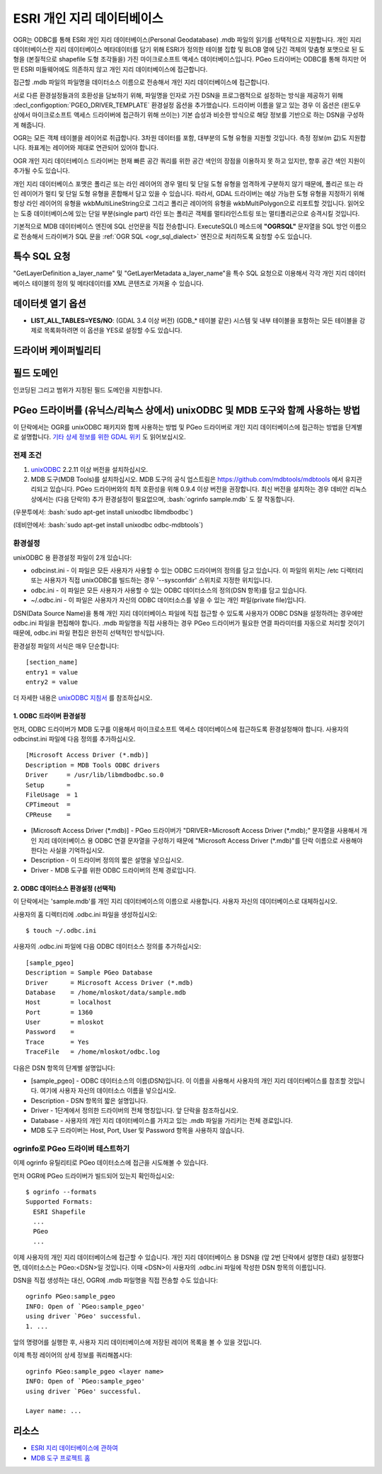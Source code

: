 .. _vector.pgeo:

ESRI 개인 지리 데이터베이스
=========================

.. shortname:: PGeo

.. build_dependencies:: ODBC 라이브러리

OGR는 ODBC를 통해 ESRI 개인 지리 데이터베이스(Personal Geodatabase) .mdb 파일의 읽기를 선택적으로 지원합니다. 개인 지리 데이터베이스란 지리 데이터베이스 메타데이터를 담기 위해 ESRI가 정의한 테이블 집합 및 BLOB 열에 담긴 객체의 맞춤형 포맷으로 된 도형을 (본질적으로 shapefile 도형 조각들을) 가진 마이크로소프트 액세스 데이터베이스입니다. PGeo 드라이버는 ODBC를 통해 하지만 어떤 ESRI 미들웨어에도 의존하지 않고 개인 지리 데이터베이스에 접근합니다.

접근할 .mdb 파일의 파일명을 데이터소스 이름으로 전송해서 개인 지리 데이터베이스에 접근합니다.

서로 다른 환경설정들과의 호환성을 담보하기 위해, 파일명을 인자로 가진 DSN을 프로그램적으로 설정하는 방식을 제공하기 위해 :decl_configoption:`PGEO_DRIVER_TEMPLATE` 환경설정 옵션을 추가했습니다. 드라이버 이름을 알고 있는 경우 이 옵션은 (윈도우 상에서 마이크로소프트 액세스 드라이버에 접근하기 위해 쓰이는) 기본 습성과 비슷한 방식으로 해당 정보를 기반으로 하는 DSN을 구성하게 해줍니다.

OGR는 모든 객체 테이블을 레이어로 취급합니다. 3차원 데이터를 포함, 대부분의 도형 유형을 지원할 것입니다. 측정 정보(m 값)도 지원합니다. 좌표계는 레이어와 제대로 연관되어 있어야 합니다.

OGR 개인 지리 데이터베이스 드라이버는 현재 빠른 공간 쿼리를 위한 공간 색인의 장점을 이용하지 못 하고 있지만, 향후 공간 색인 지원이 추가될 수도 있습니다.

개인 지리 데이터베이스 포맷은 폴리곤 또는 라인 레이어의 경우 멀티 및 단일 도형 유형을 엄격하게 구분하지 않기 때문에, 폴리곤 또는 라인 레이어가 멀티 및 단일 도형 유형을 혼합해서 담고 있을 수 있습니다. 따라서, GDAL 드라이버는 예상 가능한 도형 유형을 지정하기 위해 항상 라인 레이어의 유형을 wkbMultiLineString으로 그리고 폴리곤 레이어의 유형을 wkbMultiPolygon으로 리포트할 것입니다. 읽어오는 도중 데이터베이스에 있는 단일 부분(single part) 라인 또는 폴리곤 객체를 멀티라인스트링 또는 멀티폴리곤으로 승격시킬 것입니다.

기본적으로 MDB 데이터베이스 엔진에 SQL 선언문을 직접 전송합니다. ExecuteSQL() 메소드에 **"OGRSQL"** 문자열을 SQL 방언 이름으로 전송해서 드라이버가 SQL 문을 :ref:`OGR SQL <ogr_sql_dialect>` 엔진으로 처리하도록 요청할 수도 있습니다.

특수 SQL 요청
-------------

"GetLayerDefinition a_layer_name" 및 "GetLayerMetadata a_layer_name"을 특수 SQL 요청으로 이용해서 각각 개인 지리 데이터베이스 테이블의 정의 및 메타데이터를 XML 콘텐츠로 가져올 수 있습니다.

데이터셋 열기 옵션
--------------------

-  **LIST_ALL_TABLES=YES/NO**: (GDAL 3.4 이상 버전)
   (GDB_* 테이블 같은) 시스템 및 내부 테이블을 포함하는 모든 테이블을 강제로 목록화하려면 이 옵션을 YES로 설정할 수도 있습니다.

드라이버 케이퍼빌리티
-------------------

.. supports_georeferencing::


필드 도메인
-------------

.. versionadded:: 3.4

인코딩된 그리고 범위가 지정된 필드 도메인을 지원합니다.

PGeo 드라이버를 (유닉스/리눅스 상에서) unixODBC 및 MDB 도구와 함께 사용하는 방법
--------------------------------------------------------------------------------

이 단락에서는 OGR를 unixODBC 패키지와 함께 사용하는 방법 및 PGeo 드라이버로 개인 지리 데이터베이스에 접근하는 방법을 단계별로 설명합니다. `기타 상세 정보를 위한 GDAL 위키 <http://trac.osgeo.org/gdal/wiki/mdbtools>`_ 도 읽어보십시오.

전제 조건
~~~~~~~~~~~~~
.. role:: bash(code)
   :language: bash

#. `unixODBC <http://www.unixodbc.org>`_ 2.2.11 이상 버전을 설치하십시오.
#. MDB 도구(MDB Tools)를 설치하십시오. MDB 도구의 공식 업스트림은 `https://github.com/mdbtools/mdbtools <https://github.com/mdbtools/mdbtools>`_ 에서 유지관리되고 있습니다.
   PGeo 드라이버와의 최적 호환성을 위해 0.9.4 이상 버전을 권장합니다.
   최신 버전을 설치하는 경우 데비안 리눅스 상에서는 (다음 단락의) 추가 환경설정이 필요없으며, :bash:`ogrinfo sample.mdb` 도 잘 작동합니다.

(우분투에서: :bash:`sudo apt-get install unixodbc libmdbodbc`)

(데비안에서: :bash:`sudo apt-get install unixodbc odbc-mdbtools`)

환경설정
~~~~~~~~~~~~~

unixODBC 용 환경설정 파일이 2개 있습니다:

-  odbcinst.ini -
   이 파일은 모든 사용자가 사용할 수 있는 ODBC 드라이버의 정의를 담고 있습니다. 이 파일의 위치는 /etc 디렉터리 또는 사용자가 직접 unixODBC를 빌드하는 경우 '--sysconfdir' 스위치로 지정한 위치입니다.

-  odbc.ini -
   이 파일은 모든 사용자가 사용할 수 있는 ODBC 데이터소스의 정의(DSN 항목)를 담고 있습니다.

-  ~/.odbc.ini -
   이 파일은 사용자가 자신의 ODBC 데이터소스를 넣을 수 있는 개인 파일(private file)입니다.

DSN(Data Source Name)을 통해 개인 지리 데이터베이스 파일에 직접 접근할 수 있도록 사용자가 ODBC DSN을 설정하려는 경우에만 odbc.ini 파일을 편집해야 합니다. .mdb 파일명을 직접 사용하는 경우 PGeo 드라이버가 필요한 연결 파라미터를 자동으로 처리할 것이기 때문에, odbc.ini 파일 편집은 완전히 선택적인 방식입니다.

환경설정 파일의 서식은 매우 단순합니다:

::

   [section_name]
   entry1 = value
   entry2 = value

더 자세한 내용은 `unixODBC 지침서 <http://www.unixodbc.org/doc/>`_ 를 참조하십시오.

1. ODBC 드라이버 환경설정
^^^^^^^^^^^^^^^^^^^^^^^^^^^^

먼저, ODBC 드라이버가 MDB 도구를 이용해서 마이크로소프트 액세스 데이터베이스에 접근하도록 환경설정해야 합니다. 사용자의 odbcinst.ini 파일에 다음 정의를 추가하십시오.

::

   [Microsoft Access Driver (*.mdb)]
   Description = MDB Tools ODBC drivers
   Driver     = /usr/lib/libmdbodbc.so.0
   Setup      =
   FileUsage  = 1
   CPTimeout  =
   CPReuse    =

-  [Microsoft Access Driver (\*.mdb)] -
   PGeo 드라이버가 "DRIVER=Microsoft Access Driver (\*.mdb);" 문자열을 사용해서 개인 지리 데이터베이스 용 ODBC 연결 문자열을 구성하기 때문에 "Microsoft Access Driver (\*.mdb)"를 단락 이름으로 사용해야 한다는 사실을 기억하십시오.

-  Description -
   이 드라이버 정의의 짧은 설명을 넣으십시오.

-  Driver -
   MDB 도구를 위한 ODBC 드라이버의 전체 경로입니다.

2. ODBC 데이터소스 환경설정 (선택적)
^^^^^^^^^^^^^^^^^^^^^^^^^^^^^^^^^^^^^^^^^^^^

이 단락에서는 'sample.mdb'를 개인 지리 데이터베이스의 이름으로 사용합니다. 사용자 자신의 데이터베이스로 대체하십시오.

사용자의 홈 디렉터리에 .odbc.ini 파일을 생성하십시오:

::

   $ touch ~/.odbc.ini

사용자의 .odbc.ini 파일에 다음 ODBC 데이터소스 정의를 추가하십시오:

::

   [sample_pgeo]
   Description = Sample PGeo Database
   Driver      = Microsoft Access Driver (*.mdb)
   Database    = /home/mloskot/data/sample.mdb
   Host        = localhost
   Port        = 1360
   User        = mloskot
   Password    =
   Trace       = Yes
   TraceFile   = /home/mloskot/odbc.log

다음은 DSN 항목의 단계별 설명입니다:

-  [sample_pgeo] -
   ODBC 데이터소스의 이름(DSN)입니다. 이 이름을 사용해서 사용자의 개인 지리 데이터베이스를 참조할 것입니다. 여기에 사용자 자신의 데이터소스 이름을 넣으십시오.

-  Description -
   DSN 항목의 짧은 설명입니다.

-  Driver -
   1단계에서 정의한 드라이버의 전체 명칭입니다. 앞 단락을 참조하십시오.

-  Database -
   사용자의 개인 지리 데이터베이스를 가지고 있는 .mdb 파일을 가리키는 전체 경로입니다.

-  MDB 도구 드라이버는 Host, Port, User 및 Password 항목을 사용하지 않습니다.

ogrinfo로 PGeo 드라이버 테스트하기
~~~~~~~~~~~~~~~~~~~~~~~~~~~~~~~~

이제 ogrinfo 유틸리티로 PGeo 데이터소스에 접근을 시도해볼 수 있습니다.

먼저 OGR에 PGeo 드라이버가 빌드되어 있는지 확인하십시오:

::

   $ ogrinfo --formats
   Supported Formats:
     ESRI Shapefile
     ...
     PGeo
     ...

이제 사용자의 개인 지리 데이터베이스에 접근할 수 있습니다. 개인 지리 데이터베이스 용 DSN을 (앞 2번 단락에서 설명한 대로) 설정했다면, 데이터소스는 PGeo:<DSN>일 것입니다. 이때 <DSN>이 사용자의 .odbc.ini 파일에 작성한 DSN 항목의 이름입니다.

DSN을 직접 생성하는 대신, OGR에 .mdb 파일명을 직접 전송할 수도 있습니다:

::

   ogrinfo PGeo:sample_pgeo
   INFO: Open of `PGeo:sample_pgeo'
   using driver `PGeo' successful.
   1. ...

앞의 명령어를 실행한 후, 사용자 지리 데이터베이스에 저장된 레이어 목록을 볼 수 있을 것입니다.

이제 특정 레이어의 상세 정보를 쿼리해봅시다:

::

   ogrinfo PGeo:sample_pgeo <layer name>
   INFO: Open of `PGeo:sample_pgeo'
   using driver `PGeo' successful.

   Layer name: ...

리소스
---------

-  `ESRI 지리 데이터베이스에 관하여 <http://www.esri.com/software/arcgis/geodatabase/index.html>`_
-  `MDB 도구 프로젝트 홈 <https://github.com/mdbtools/mdbtools>`_

